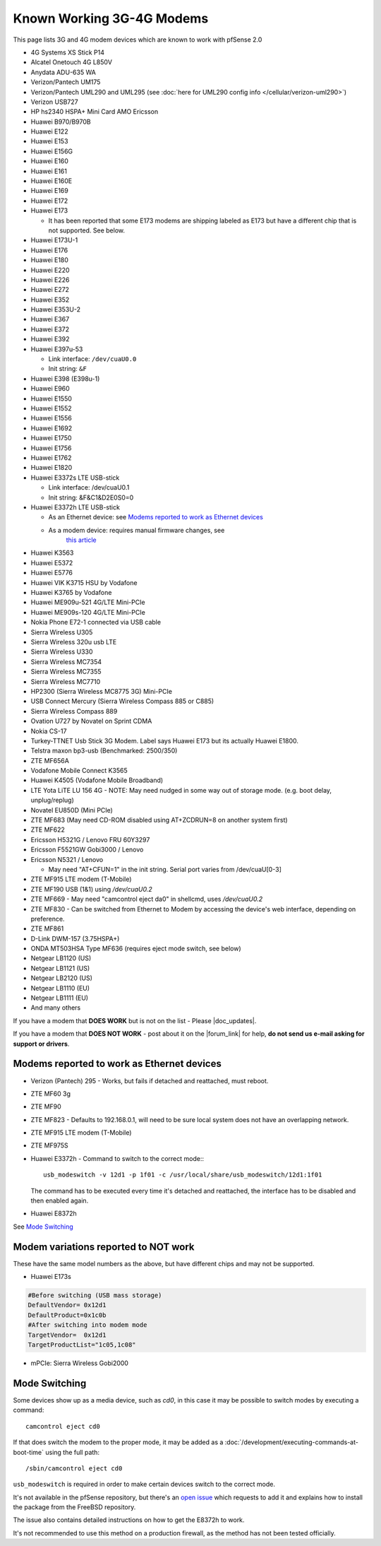 Known Working 3G-4G Modems
==========================

This page lists 3G and 4G modem devices which are known to work with
pfSense 2.0

-  4G Systems XS Stick P14
-  Alcatel Onetouch 4G L850V
-  Anydata ADU-635 WA
-  Verizon/Pantech UM175
-  Verizon/Pantech UML290 and UML295 (see :doc:`here for UML290 config info </cellular/verizon-uml290>`)
-  Verizon USB727
-  HP hs2340 HSPA+ Mini Card AMO Ericsson
-  Huawei B970/B970B
-  Huawei E122
-  Huawei E153
-  Huawei E156G
-  Huawei E160
-  Huawei E161
-  Huawei E160E
-  Huawei E169
-  Huawei E172
-  Huawei E173

   -  It has been reported that some E173 modems are shipping labeled as
      E173 but have a different chip that is not supported. See below.

-  Huawei E173U-1
-  Huawei E176
-  Huawei E180
-  Huawei E220
-  Huawei E226
-  Huawei E272
-  Huawei E352
-  Huawei E353U-2
-  Huawei E367
-  Huawei E372
-  Huawei E392
-  Huawei E397u-53

   -  Link interface: ``/dev/cuaU0.0``
   -  Init string: ``&F``
   
-  Huawei E398 (E398u-1)
-  Huawei E960
-  Huawei E1550
-  Huawei E1552
-  Huawei E1556
-  Huawei E1692
-  Huawei E1750
-  Huawei E1756
-  Huawei E1762
-  Huawei E1820
-  Huawei E3372s LTE USB-stick

   -  Link interface: /dev/cuaU0.1
   -  Init string: &F&C1&D2E0S0=0

-  Huawei E3372h LTE USB-stick

   - As an Ethernet device: see `Modems reported to work as Ethernet devices`_
   - As a modem device: requires manual firmware changes, see
      `this article <http://www.0xf8.org/2017/01/flashing-a-huawei-e3372h-4g-lte-stick-from-hilink-to-stick-mode/>`__

-  Huawei K3563
-  Huawei E5372
-  Huawei E5776
-  Huawei VIK K3715 HSU by Vodafone
-  Huawei K3765 by Vodafone
-  Huawei ME909u-521 4G/LTE Mini-PCIe
-  Huawei ME909s-120 4G/LTE Mini-PCIe
-  Nokia Phone E72-1 connected via USB cable
-  Sierra Wireless U305
-  Sierra Wireless 320u usb LTE
-  Sierra Wireless U330
-  Sierra Wireless MC7354
-  Sierra Wireless MC7355
-  Sierra Wireless MC7710
-  HP2300 (Sierra Wireless MC8775 3G) Mini-PCIe
-  USB Connect Mercury (Sierra Wireless Compass 885 or C885)
-  Sierra Wireless Compass 889
-  Ovation U727 by Novatel on Sprint CDMA
-  Nokia CS-17
-  Turkey-TTNET Usb Stick 3G Modem. Label says Huawei E173 but its
   actually Huawei E1800.
-  Telstra maxon bp3-usb (Benchmarked: 2500/350)
-  ZTE MF656A
-  Vodafone Mobile Connect K3565
-  Huawei K4505 (Vodafone Mobile Broadband)
-  LTE Yota LiTE LU 156 4G - NOTE: May need nudged in some way out of
   storage mode. (e.g. boot delay, unplug/replug)
-  Novatel EU850D (Mini PCIe)
-  ZTE MF683 (May need CD-ROM disabled using AT+ZCDRUN=8 on another
   system first)
-  ZTE MF622
-  Ericsson H5321G / Lenovo FRU 60Y3297
-  Ericsson F5521GW Gobi3000 / Lenovo
-  Ericsson N5321 / Lenovo

   -  May need "AT+CFUN=1" in the init string. Serial port varies from
      /dev/cuaU[0-3]

-  ZTE MF915 LTE modem (T-Mobile)
-  ZTE MF190 USB (1&1) using */dev/cuaU0.2*
-  ZTE MF669 - May need "camcontrol eject da0" in shellcmd, uses
   */dev/cuaU0.2*
-  ZTE MF830 - Can be switched from Ethernet to Modem by accessing the
   device's web interface, depending on preference.
-  ZTE MF861
-  D-Link DWM-157 (3.75HSPA+)
-  ONDA MT503HSA Type MF636 (requires eject mode switch, see below)
-  Netgear LB1120 (US)
-  Netgear LB1121 (US)
-  Netgear LB2120 (US)
-  Netgear LB1110 (EU)
-  Netgear LB1111 (EU)

-  And many others

If you have a modem that **DOES WORK** but is not on the list - Please
|doc_updates|.

If you have a modem that **DOES NOT WORK** - post about it on the |forum_link|
for help, **do not send us e-mail asking for support or drivers**.

Modems reported to work as Ethernet devices
-------------------------------------------

- Verizon (Pantech) 295 - Works, but fails if detached and reattached,
  must reboot.
- ZTE MF60 3g
- ZTE MF90
- ZTE MF823 - Defaults to 192.168.0.1, will need to be sure local
  system does not have an overlapping network.
- ZTE MF915 LTE modem (T-Mobile)
- ZTE MF975S
- Huawei E3372h - Command to switch to the correct mode:::

    usb_modeswitch -v 12d1 -p 1f01 -c /usr/local/share/usb_modeswitch/12d1:1f01

  The command has to be executed every time it's detached and reattached,
  the interface has to be disabled and then enabled again.

- Huawei E8372h

See `Mode Switching`_

Modem variations reported to NOT work
-------------------------------------

These have the same model numbers as the above, but have different chips
and may not be supported.

- Huawei E173s

.. code::

  #Before switching (USB mass storage)
  DefaultVendor= 0x12d1
  DefaultProduct=0x1c0b
  #After switching into modem mode
  TargetVendor=  0x12d1
  TargetProductList="1c05,1c08"

- mPCIe: Sierra Wireless Gobi2000

Mode Switching
--------------

Some devices show up as a media device, such as *cd0*, in this case it
may be possible to switch modes by executing a command::

  camcontrol eject cd0

If that does switch the modem to the proper mode, it may be added as a
:doc:`/development/executing-commands-at-boot-time` using the full path::

  /sbin/camcontrol eject cd0

``usb_modeswitch`` is required in order to make certain devices switch to the correct mode.

It's not available in the pfSense repository, but there's an `open issue <https://redmine.pfsense.org/issues/6226>`__
which requests to add it and explains how to install the package from the FreeBSD repository.

The issue also contains detailed instructions on how to get the E8372h to work.

It's not recommended to use this method on a production firewall, as the method has not been tested officially.
